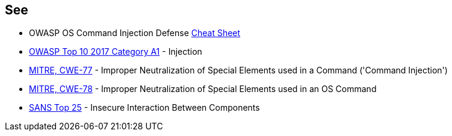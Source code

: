 == See

* OWASP OS Command Injection Defense https://cheatsheetseries.owasp.org/cheatsheets/OS_Command_Injection_Defense_Cheat_Sheet.html[Cheat Sheet]
* https://www.owasp.org/index.php/Top_10-2017_A1-Injection[OWASP Top 10 2017 Category A1] - Injection
* http://cwe.mitre.org/data/definitions/77[MITRE, CWE-77] - Improper Neutralization of Special Elements used in a Command ('Command Injection')
* http://cwe.mitre.org/data/definitions/78[MITRE, CWE-78] - Improper Neutralization of Special Elements used in an OS Command
* https://www.sans.org/top25-software-errors/#cat1[SANS Top 25] - Insecure Interaction Between Components